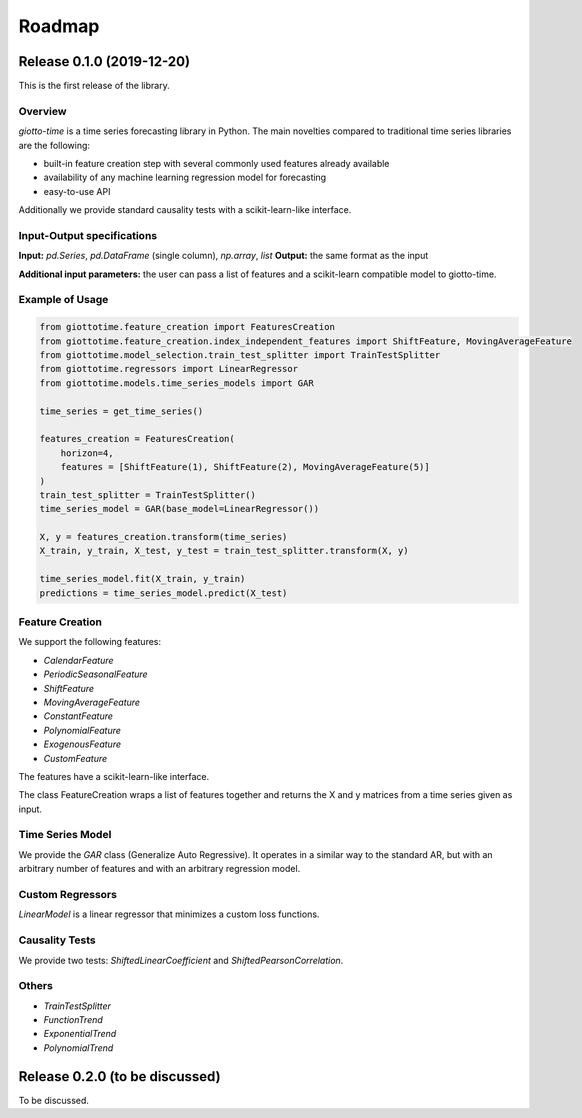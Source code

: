 Roadmap
========

Release 0.1.0 (2019-12-20)
--------------------------
This is the first release of the library.

Overview
~~~~~~~~
`giotto-time` is a time series forecasting library in Python. The main novelties
compared to traditional time series libraries are the following:

- built-in feature creation step with several commonly used features already available
- availability of any machine learning regression model for forecasting
- easy-to-use API

Additionally we provide standard causality tests with a scikit-learn-like interface.


Input-Output specifications
~~~~~~~~~~~~~~~~~~~~~~~~~~~

**Input:** `pd.Series`, `pd.DataFrame` (single column), `np.array`, `list`
**Output:** the same format as the input

**Additional input parameters:** the user can pass a list of features and a scikit-learn
compatible model to giotto-time.

Example of Usage
~~~~~~~~~~~~~~~~

.. code-block:: python

    from giottotime.feature_creation import FeaturesCreation
    from giottotime.feature_creation.index_independent_features import ShiftFeature, MovingAverageFeature
    from giottotime.model_selection.train_test_splitter import TrainTestSplitter
    from giottotime.regressors import LinearRegressor
    from giottotime.models.time_series_models import GAR

    time_series = get_time_series()

    features_creation = FeaturesCreation(
        horizon=4,
        features = [ShiftFeature(1), ShiftFeature(2), MovingAverageFeature(5)]
    )
    train_test_splitter = TrainTestSplitter()
    time_series_model = GAR(base_model=LinearRegressor())

    X, y = features_creation.transform(time_series)
    X_train, y_train, X_test, y_test = train_test_splitter.transform(X, y)

    time_series_model.fit(X_train, y_train)
    predictions = time_series_model.predict(X_test)

Feature Creation
~~~~~~~~~~~~~~~~
We support the following features:

- `CalendarFeature`
- `PeriodicSeasonalFeature`
- `ShiftFeature`
- `MovingAverageFeature`
- `ConstantFeature`
- `PolynomialFeature`
- `ExogenousFeature`
- `CustomFeature`

The features have a scikit-learn-like interface.

The class FeatureCreation wraps a list of features together and returns the X and y
matrices from a time series given as input.

Time Series Model
~~~~~~~~~~~~~~~~~
We provide the `GAR` class (Generalize Auto Regressive).
It operates in a similar way to the standard AR, but with an arbitrary number of
features and with an arbitrary regression model.

Custom Regressors
~~~~~~~~~~~~~~~~~

`LinearModel` is a linear regressor that minimizes a custom loss functions.

Causality Tests
~~~~~~~~~~~~~~~
We provide two tests: `ShiftedLinearCoefficient` and `ShiftedPearsonCorrelation`.

Others
~~~~~~
- `TrainTestSplitter`
- `FunctionTrend`
- `ExponentialTrend`
- `PolynomialTrend`

Release 0.2.0 (to be discussed)
-------------------------------
To be discussed.
